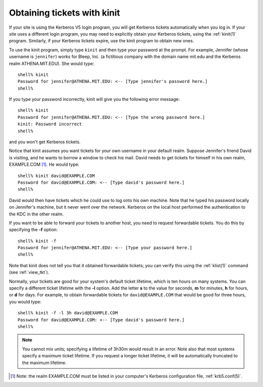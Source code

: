 .. _obtain_tkt:

Obtaining tickets with kinit
============================

If your site is using the Kerberos V5 login program, you will get
Kerberos tickets automatically when you log in.  If your site uses a
different login program, you may need to explicitly obtain your
Kerberos tickets, using the :ref:`kinit(1)` program.  Similarly, if
your Kerberos tickets expire, use the kinit program to obtain new
ones.

To use the kinit program, simply type ``kinit`` and then type your
password at the prompt. For example, Jennifer (whose username is
``jennifer``) works for Bleep, Inc. (a fictitious company with the
domain name mit.edu and the Kerberos realm ATHENA.MIT.EDU).  She would
type::

    shell% kinit
    Password for jennifer@ATHENA.MIT.EDU: <-- [Type jennifer's password here.]
    shell%

If you type your password incorrectly, kinit will give you the
following error message::

    shell% kinit
    Password for jennifer@ATHENA.MIT.EDU: <-- [Type the wrong password here.]
    kinit: Password incorrect
    shell%

and you won't get Kerberos tickets.

Notice that kinit assumes you want tickets for your own username in
your default realm.  Suppose Jennifer's friend David is visiting, and
he wants to borrow a window to check his mail.  David needs to get
tickets for himself in his own realm, EXAMPLE.COM [1]_. He would
type::

    shell% kinit david@EXAMPLE.COM
    Password for david@EXAMPLE.COM: <-- [Type david's password here.]
    shell%

David would then have tickets which he could use to log onto his own
machine.  Note that he typed his password locally on Jennifer's
machine, but it never went over the network.  Kerberos on the local
host performed the authentication to the KDC in the other realm.

If you want to be able to forward your tickets to another host, you
need to request forwardable tickets. You do this by specifying the
**-f** option::

    shell% kinit -f
    Password for jennifer@ATHENA.MIT.EDU: <-- [Type your password here.]
    shell%

Note that kinit does not tell you that it obtained forwardable
tickets; you can verify this using the :ref:`klist(1)` command (see
:ref:`view_tkt`).

Normally, your tickets are good for your system's default ticket
lifetime, which is ten hours on many systems.  You can specify a
different ticket lifetime with the **-l** option.  Add the letter
**s** to the value for seconds, **m** for minutes, **h** for hours, or
**d** for days.  For example, to obtain forwardable tickets for
``david@EXAMPLE.COM`` that would be good for three hours, you would
type::

    shell% kinit -f -l 3h david@EXAMPLE.COM
    Password for david@EXAMPLE.COM: <-- [Type david's password here.]
    shell%

.. note:: You cannot mix units; specifying a lifetime of 3h30m would
          result in an error.  Note also that most systems specify a
          maximum ticket lifetime.  If you request a longer ticket
          lifetime, it will be automatically truncated to the maximum
          lifetime.

.. [1] Note: the realm EXAMPLE.COM must be listed in your computer's
       Kerberos configuration file, :ref:`krb5.conf(5)`.

